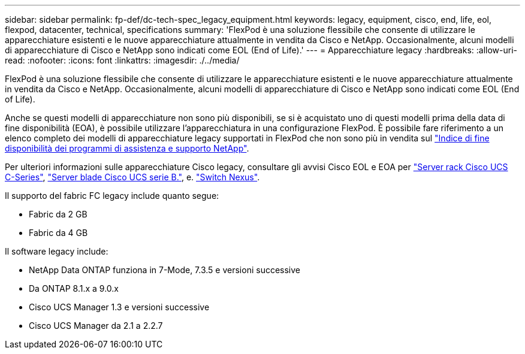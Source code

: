 ---
sidebar: sidebar 
permalink: fp-def/dc-tech-spec_legacy_equipment.html 
keywords: legacy, equipment, cisco, end, life, eol, flexpod, datacenter, technical, specifications 
summary: 'FlexPod è una soluzione flessibile che consente di utilizzare le apparecchiature esistenti e le nuove apparecchiature attualmente in vendita da Cisco e NetApp. Occasionalmente, alcuni modelli di apparecchiature di Cisco e NetApp sono indicati come EOL (End of Life).' 
---
= Apparecchiature legacy
:hardbreaks:
:allow-uri-read: 
:nofooter: 
:icons: font
:linkattrs: 
:imagesdir: ./../media/


[role="lead"]
FlexPod è una soluzione flessibile che consente di utilizzare le apparecchiature esistenti e le nuove apparecchiature attualmente in vendita da Cisco e NetApp. Occasionalmente, alcuni modelli di apparecchiature di Cisco e NetApp sono indicati come EOL (End of Life).

Anche se questi modelli di apparecchiature non sono più disponibili, se si è acquistato uno di questi modelli prima della data di fine disponibilità (EOA), è possibile utilizzare l'apparecchiatura in una configurazione FlexPod. È possibile fare riferimento a un elenco completo dei modelli di apparecchiature legacy supportati in FlexPod che non sono più in vendita sul https://mysupport.netapp.com/info/eoa/index.html["Indice di fine disponibilità dei programmi di assistenza e supporto NetApp"^].

Per ulteriori informazioni sulle apparecchiature Cisco legacy, consultare gli avvisi Cisco EOL e EOA per http://www.cisco.com/c/en/us/products/servers-unified-computing/ucs-c-series-rack-servers/eos-eol-notice-listing.html["Server rack Cisco UCS C-Series"^], http://www.cisco.com/c/en/us/products/servers-unified-computing/ucs-b-series-blade-servers/eos-eol-notice-listing.html["Server blade Cisco UCS serie B."^], e. https://www.cisco.com/c/en/us/products/eos-eol-listing.html["Switch Nexus"^].

Il supporto del fabric FC legacy include quanto segue:

* Fabric da 2 GB
* Fabric da 4 GB


Il software legacy include:

* NetApp Data ONTAP funziona in 7-Mode, 7.3.5 e versioni successive
* Da ONTAP 8.1.x a 9.0.x
* Cisco UCS Manager 1.3 e versioni successive
* Cisco UCS Manager da 2.1 a 2.2.7

